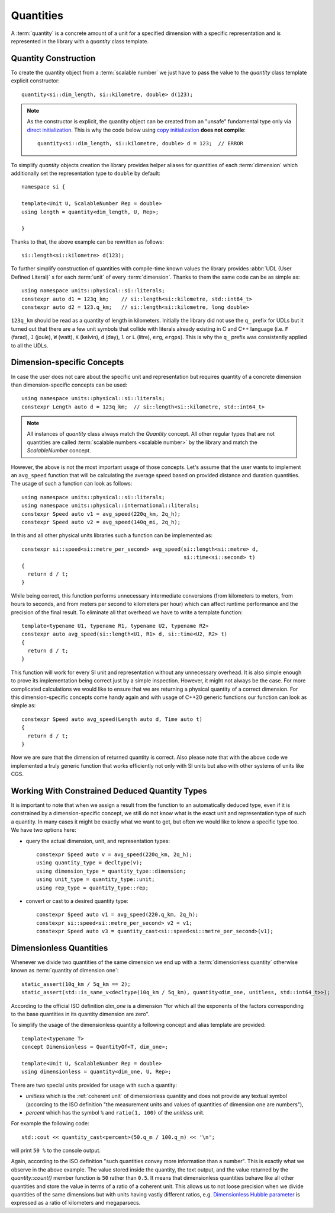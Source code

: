 .. namespace:: units

Quantities
==========

A :term:`quantity` is a concrete amount of a unit for a specified dimension
with a specific representation and is represented in the library with a
`quantity` class template.


Quantity Construction
---------------------

To create the quantity object from a :term:`scalable number` we just have to pass
the value to the `quantity` class template explicit constructor::

    quantity<si::dim_length, si::kilometre, double> d(123);

.. note::

    As the constructor is explicit, the quantity object can be created from
    an "unsafe" fundamental type only via
    `direct initialization <https://en.cppreference.com/w/cpp/language/direct_initialization>`_.
    This is why the code below using
    `copy initialization <https://en.cppreference.com/w/cpp/language/copy_initialization>`_
    **does not compile**::

        quantity<si::dim_length, si::kilometre, double> d = 123;  // ERROR

To simplify `quantity` objects creation the library provides helper aliases for
quantities of each :term:`dimension` which additionally set the representation
type to ``double`` by default::

    namespace si {

    template<Unit U, ScalableNumber Rep = double>
    using length = quantity<dim_length, U, Rep>;

    }

Thanks to that, the above example can be rewritten as follows::

    si::length<si::kilometre> d(123);

To further simplify construction of quantities with compile-time known
values the library provides :abbr:`UDL (User Defined Literal)` s for each
:term:`unit` of every :term:`dimension`. Thanks to them the same code can
be as simple as::

    using namespace units::physical::si::literals;
    constexpr auto d1 = 123q_km;    // si::length<si::kilometre, std::int64_t>
    constexpr auto d2 = 123.q_km;   // si::length<si::kilometre, long double>

``123q_km`` should be read as a quantity of length in kilometers. Initially the
library did not use the ``q_`` prefix for UDLs but it turned out that there are
a few unit symbols that collide with literals already existing in C and C++
language (i.e. ``F`` (farad), ``J`` (joule), ``W`` (watt), ``K`` (kelvin),
``d`` (day), ``l`` or ``L`` (litre), ``erg``, ``ergps``). This is why the
``q_`` prefix was consistently applied to all the UDLs.


Dimension-specific Concepts
---------------------------

In case the user does not care about the specific unit and representation but
requires quantity of a concrete dimension than dimension-specific concepts can
be used::

    using namespace units::physical::si::literals;
    constexpr Length auto d = 123q_km;  // si::length<si::kilometre, std::int64_t>

.. note::

    All instances of `quantity` class always match the `Quantity` concept.
    All other regular types that are not quantities are called
    :term:`scalable numbers <scalable number>` by the library and match the
    `ScalableNumber` concept.

However, the above is not the most important usage of those concepts. Let's
assume that the user wants to implement an ``avg_speed`` function that will
be calculating the average speed based on provided distance and duration
quantities. The usage of such a function can look as follows::

    using namespace units::physical::si::literals;
    using namespace units::physical::international::literals;
    constexpr Speed auto v1 = avg_speed(220q_km, 2q_h);
    constexpr Speed auto v2 = avg_speed(140q_mi, 2q_h);

In this and all other physical units libraries such a function can be
implemented as::

    constexpr si::speed<si::metre_per_second> avg_speed(si::length<si::metre> d,
                                                        si::time<si::second> t)
    {
      return d / t;
    }

While being correct, this function performs unnecessary intermediate
conversions (from kilometers to meters, from hours to seconds,
and from meters per second to kilometers per hour) which can affect
runtime performance and the precision of the final result. To eliminate
all that overhead we have to write a template function::

    template<typename U1, typename R1, typename U2, typename R2>
    constexpr auto avg_speed(si::length<U1, R1> d, si::time<U2, R2> t)
    {
      return d / t;
    }

This function will work for every SI unit and representation without any
unnecessary overhead. It is also simple enough to prove its implementation
being correct just by a simple inspection. However, it might not always be
the case. For more complicated calculations we would like to ensure that we
are returning a physical quantity of a correct dimension. For this
dimension-specific concepts come handy again and with usage of C++20 generic
functions our function can look as simple as::

    constexpr Speed auto avg_speed(Length auto d, Time auto t)
    {
      return d / t;
    }

Now we are sure that the dimension of returned quantity is correct. Also
please note that with the above code we implemented a truly generic function
that works efficiently not only with SI units but also with other systems of
units like CGS.

.. seealso::

    Please refer to :ref:`avg_speed` example for more information on different
    kinds of interfaces supported by the library.


Working With Constrained Deduced Quantity Types
-----------------------------------------------

It is important to note that when we assign a result from the function to an
automatically deduced type, even if it is constrained by a dimension-specific
concept, we still do not know what is the exact unit and representation type
of such a quantity. In many cases it might be exactly what we want to get,
but often we would like to know a specific type too. We have two options here:

- query the actual dimension, unit, and representation types::

    constexpr Speed auto v = avg_speed(220q_km, 2q_h);
    using quantity_type = decltype(v);
    using dimension_type = quantity_type::dimension;
    using unit_type = quantity_type::unit;
    using rep_type = quantity_type::rep;

- convert or cast to a desired quantity type::

    constexpr Speed auto v1 = avg_speed(220.q_km, 2q_h);
    constexpr si::speed<si::metre_per_second> v2 = v1;
    constexpr Speed auto v3 = quantity_cast<si::speed<si::metre_per_second>(v1);

.. seealso::

    More information on this subject can be found in :ref:`Conversions and Casting`
    chapter.


Dimensionless Quantities
------------------------

Whenever we divide two quantities of the same dimension we end up with a
:term:`dimensionless quantity` otherwise known as :term:`quantity of dimension one`::

    static_assert(10q_km / 5q_km == 2);
    static_assert(std::is_same_v<decltype(10q_km / 5q_km), quantity<dim_one, unitless, std::int64_t>>);

According to the official ISO definition `dim_one` is a dimension "for which all the
exponents of the factors corresponding to the base quantities in its quantity dimension
are zero".

.. seealso::

    Reasoning for the above design is provided in
    :ref:`Why a dimensionless quantity is not just an fundamental arithmetic type?`

To simplify the usage of the dimensionless quantity a following concept and alias template
are provided::

    template<typename T>
    concept Dimensionless = QuantityOf<T, dim_one>;

    template<Unit U, ScalableNumber Rep = double>
    using dimensionless = quantity<dim_one, U, Rep>;

There are two special units provided for usage with such a quantity:

- `unitless` which is the :ref:`coherent unit` of dimensionless quantity and does not
  provide any textual symbol (according to the ISO definition "the measurement units and
  values of quantities of dimension one are numbers"),
- `percent` which has the symbol ``%`` and ``ratio(1, 100)`` of the `unitless` unit.

For example the following code::

    std::cout << quantity_cast<percent>(50.q_m / 100.q_m) << '\n';

will print ``50 %`` to the console output.

Again, according to the ISO definition "such quantities convey more information than a
number". This is exactly what we observe in the above example. The value stored inside
the quantity, the text output, and the value returned by the `quantity::count()` member
function is ``50`` rather than ``0.5``. It means that dimensionless quantities behave
like all other quantities and store the value in terms of a ratio of a coherent unit.
This allows us to not loose precision when we divide quantities of the same dimensions
but with units having vastly different ratios, e.g.
`Dimensionless Hubble parameter <https://en.wikipedia.org/wiki/Hubble%27s_law#Dimensionless_Hubble_parameter>`_
is expressed as a ratio of kilometers and megaparsecs.

.. seealso::

    More information on dimensionless quantities can be found in
    :ref:`Implicit conversions of dimensionless quantities`.
